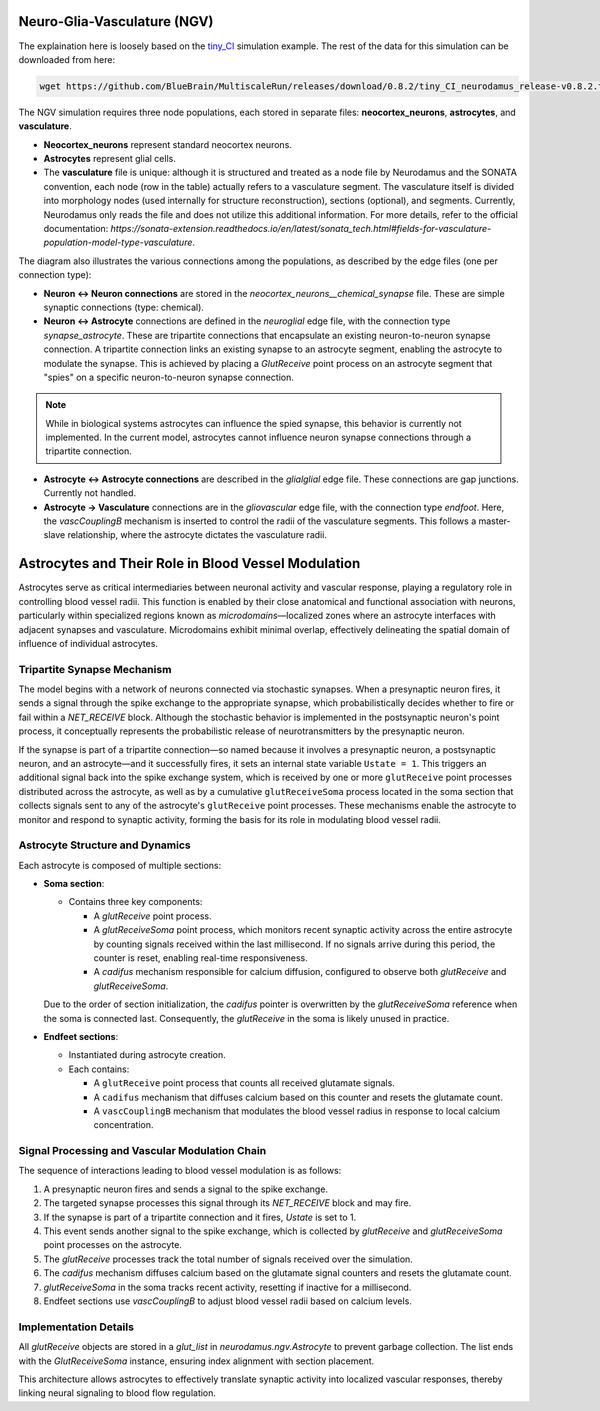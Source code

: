Neuro-Glia-Vasculature (NGV)
============================

.. image:: img/ngv.drawio.svg
   :alt: NGV Diagram
   :align: center


The explaination here is loosely based on the `tiny_CI <https://github.com/BlueBrain/MultiscaleRun/tree/main/multiscale_run/templates/tiny_CI>`_ simulation example. The rest of the data for this simulation can be downloaded from here:

.. code-block:: bash

   wget https://github.com/BlueBrain/MultiscaleRun/releases/download/0.8.2/tiny_CI_neurodamus_release-v0.8.2.tar.gz


The NGV simulation requires three node populations, each stored in separate files: **neocortex_neurons**, **astrocytes**, and **vasculature**.

- **Neocortex_neurons** represent standard neocortex neurons.
- **Astrocytes** represent glial cells.
- The **vasculature** file is unique: although it is structured and treated as a node file by Neurodamus and the SONATA convention, each node (row in the table) actually refers to a vasculature segment. The vasculature itself is divided into morphology nodes (used internally for structure reconstruction), sections (optional), and segments. Currently, Neurodamus only reads the file and does not utilize this additional information. For more details, refer to the official documentation:  
  `https://sonata-extension.readthedocs.io/en/latest/sonata_tech.html#fields-for-vasculature-population-model-type-vasculature`.

The diagram also illustrates the various connections among the populations, as described by the edge files (one per connection type):

- **Neuron <-> Neuron connections** are stored in the `neocortex_neurons__chemical_synapse` file. These are simple synaptic connections (type: chemical).
- **Neuron <-> Astrocyte** connections are defined in the `neuroglial` edge file, with the connection type `synapse_astrocyte`. These are tripartite connections that encapsulate an existing neuron-to-neuron synapse connection. A tripartite connection links an existing synapse to an astrocyte segment, enabling the astrocyte to modulate the synapse. This is achieved by placing a `GlutReceive` point process on an astrocyte segment that "spies" on a specific neuron-to-neuron synapse connection.

.. note::
  While in biological systems astrocytes can influence the spied synapse, this behavior is currently not implemented. In the current model, astrocytes cannot influence neuron synapse connections through a tripartite connection.

- **Astrocyte <-> Astrocyte connections** are described in the `glialglial` edge file. These connections are gap junctions. Currently not handled.
- **Astrocyte -> Vasculature** connections are in the `gliovascular` edge file, with the connection type `endfoot`. Here, the `vascCouplingB` mechanism is inserted to control the radii of the vasculature segments. This follows a master-slave relationship, where the astrocyte dictates the vasculature radii.

Astrocytes and Their Role in Blood Vessel Modulation
=====================================================

.. image:: img/tripartite.drawio.svg
   :alt: Tripartite Connection
   :align: center

Astrocytes serve as critical intermediaries between neuronal activity and vascular response, playing a regulatory role in controlling blood vessel radii. This function is enabled by their close anatomical and functional association with neurons, particularly within specialized regions known as *microdomains*—localized zones where an astrocyte interfaces with adjacent synapses and vasculature. Microdomains exhibit minimal overlap, effectively delineating the spatial domain of influence of individual astrocytes.

Tripartite Synapse Mechanism
----------------------------

The model begins with a network of neurons connected via stochastic synapses. When a presynaptic neuron fires, it sends a signal through the spike exchange to the appropriate synapse, which probabilistically decides whether to fire or fail within a `NET_RECEIVE` block. Although the stochastic behavior is implemented in the postsynaptic neuron's point process, it conceptually represents the probabilistic release of neurotransmitters by the presynaptic neuron.

If the synapse is part of a tripartite connection—so named because it involves a presynaptic neuron, a postsynaptic neuron, and an astrocyte—and it successfully fires, it sets an internal state variable ``Ustate = 1``. This triggers an additional signal back into the spike exchange system, which is received by one or more ``glutReceive`` point processes distributed across the astrocyte, as well as by a cumulative ``glutReceiveSoma`` process located in the soma section that collects signals sent to any of the astrocyte's ``glutReceive`` point processes. These mechanisms enable the astrocyte to monitor and respond to synaptic activity, forming the basis for its role in modulating blood vessel radii.

Astrocyte Structure and Dynamics
--------------------------------

Each astrocyte is composed of multiple sections:

- **Soma section**:

  - Contains three key components:

    - A `glutReceive` point process.
    - A `glutReceiveSoma` point process, which monitors recent synaptic activity across the entire astrocyte by counting signals received within the last millisecond. If no signals arrive during this period, the counter is reset, enabling real-time responsiveness.
    - A `cadifus` mechanism responsible for calcium diffusion, configured to observe both `glutReceive` and `glutReceiveSoma`.

  Due to the order of section initialization, the `cadifus` pointer is overwritten by the `glutReceiveSoma` reference when the soma is connected last. Consequently, the `glutReceive` in the soma is likely unused in practice.

- **Endfeet sections**:

  - Instantiated during astrocyte creation.
  - Each contains:
  
    - A ``glutReceive`` point process that counts all received glutamate signals.
    - A ``cadifus`` mechanism that diffuses calcium based on this counter and resets the glutamate count.
    - A ``vascCouplingB`` mechanism that modulates the blood vessel radius in response to local calcium concentration.

Signal Processing and Vascular Modulation Chain
-----------------------------------------------

The sequence of interactions leading to blood vessel modulation is as follows:

1. A presynaptic neuron fires and sends a signal to the spike exchange.
2. The targeted synapse processes this signal through its `NET_RECEIVE` block and may fire.
3. If the synapse is part of a tripartite connection and it fires, `Ustate` is set to 1.
4. This event sends another signal to the spike exchange, which is collected by `glutReceive` and `glutReceiveSoma` point processes on the astrocyte.
5. The `glutReceive` processes track the total number of signals received over the simulation.
6. The `cadifus` mechanism diffuses calcium based on the glutamate signal counters and resets the glutamate count.
7. `glutReceiveSoma` in the soma tracks recent activity, resetting if inactive for a millisecond.
8. Endfeet sections use `vascCouplingB` to adjust blood vessel radii based on calcium levels.

Implementation Details
----------------------

All `glutReceive` objects are stored in a `glut_list` in `neurodamus.ngv.Astrocyte` to prevent garbage collection. The list ends with the `GlutReceiveSoma` instance, ensuring index alignment with section placement.

This architecture allows astrocytes to effectively translate synaptic activity into localized vascular responses, thereby linking neural signaling to blood flow regulation.





